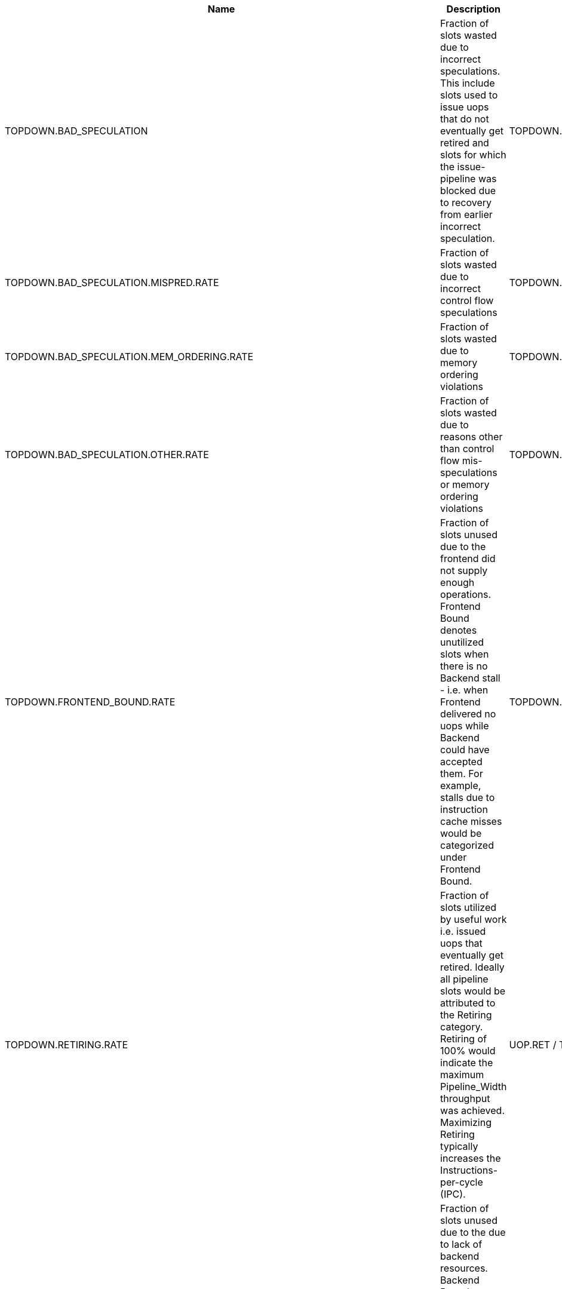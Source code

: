 .TOPDOWN group metrics
[width="100%",cols="25%,40%,35%",options="header",]
|===
|Name |Description |Formula
|TOPDOWN.BAD_SPECULATION |Fraction of slots wasted due to incorrect speculations. This include slots used to issue uops that do not eventually get retired and slots for which the issue-pipeline was blocked due to recovery from earlier incorrect speculation. |TOPDOWN.BAD_SPECULATION.SLOTS / TOPDOWN.SLOTS
|TOPDOWN.BAD_SPECULATION.MISPRED.RATE |Fraction of slots wasted due to incorrect control flow speculations |TOPDOWN.BAD_SPECULATION.MISPRED.SLOTS / TOPDOWN.SLOTS
|TOPDOWN.BAD_SPECULATION.MEM_ORDERING.RATE |Fraction of slots wasted due to memory ordering violations |TOPDOWN.BAD_SPECULATION.MEM_ORDERING.SLOTS / TOPDOWN.SLOTS
|TOPDOWN.BAD_SPECULATION.OTHER.RATE |Fraction of slots wasted due to reasons other than control flow mis-speculations or memory ordering violations |TOPDOWN.BAD_SPECULATION.MEM_ORDERING.SLOTS / TOPDOWN.SLOTS
|TOPDOWN.FRONTEND_BOUND.RATE |Fraction of slots unused due to the frontend did not supply enough operations. Frontend Bound denotes unutilized slots when there is no Backend stall - i.e. when Frontend delivered no uops while Backend could have accepted them. For example, stalls due to instruction cache misses would be categorized under Frontend Bound. |TOPDOWN.FRONTEND_BOUND.SLOTS / TOPDOWN.SLOTS
|TOPDOWN.RETIRING.RATE |Fraction of slots utilized by useful work i.e. issued uops that eventually get retired. Ideally all pipeline slots would be attributed to the Retiring category. Retiring of 100% would indicate the maximum Pipeline_Width throughput was achieved. Maximizing Retiring typically increases the Instructions-per-cycle (IPC). |UOP.RET / TOPDOWN.SLOTS
|TOPDOWN.BACKEND_BOUND.RATE |Fraction of slots unused due to the due to lack of backend resources. Backend Bound denotes unutilized slots due to a lack of required resources for accepting new uops in the Backend. |TOPDOWN.BACKEND_BOUND.SLOTS / TOPDOWN.SLOTS
|TOPDOWN.BACKEND_BOUND.MEMORY_BOUND.RATE |Fraction of slots unused due to the memory subsystem stalls inside the backend. Memory Bound estimates fraction of slots where pipeline is likely stalled due to demand load or store instructions. This accounts mainly for (1) non-completed in-flight memory demand loads which coincides with execution units starvation; in addition to (2) cases where stores could impose backpressure on the pipeline when many of them get buffered at the same time (less common out of the two). |TOPDOWN.BACKEND_BOUND.MEMORY.SLOTS / TOPDOWN.SLOTS
|TOPDOWN.BACKEND_BOUND.CORE_BOUND.RATE |Fraction of slots unused due to the non-memory stalls inside the backend. Shortage in hardware compute resources or dependencies in software instructions are both categorized under Core Bound. Hence it may indicate the machine ran out of an out-of-order resource; certain execution units are overloaded or dependencies in program's data- or instruction-flow are limiting the performance (e.g. chained long-latency arithmetic operations). |TOPDOWN.BACKEND_BOUND.CORE.SLOTS / TOPDOWN.SLOTS
|TOPDOWN.BACKEND_BOUND.CORE.SERIALIZING.RATE |Fraction of slots unused due to serializing operations like fence or csr accesses. |TOPDOWN.BACKEND_BOUND.CORE.SERIALIZING.SLOTS / TOPDOWN.SLOTS
|TOPDOWN.BACKEND_BOUND.MEMORY_BOUND.ADDR_BOUND.RATE |Fraction of slots wasted while waiting for address generation and translation |TOPDOWN.BACKEND_BOUND.MEMORY.ADDR.SLOTS / TOPDOWN.SLOTS
|TOPDOWN.BACKEND_BOUND.MEMORY_BOUND.ADDR_BOUND.TLB_L1_BOUND.RATE |Fraction of slots wasted while waiting for address generation without missing L1 TLB |(TOPDOWN.BACKEND_BOUND.MEMORY.ADDR.SLOTS - TOPDOWN.BACKEND_BOUND.MEMORY.ADDR.TLB.L1_MISS.SLOTS) / TOPDOWN.SLOTS
|TOPDOWN.BACKEND_BOUND.MEMORY_BOUND.ADDR_BOUND.TLB_L2_BOUND.RATE |Fraction of slots wasted while waiting for address generation which hit L2 TLB |(TOPDOWN.BACKEND_BOUND.MEMORY.ADDR.TLB.L1_MISS.SLOTS - TOPDOWN.BACKEND_BOUND.MEMORY.ADDR.TLB.L2_MISS.SLOTS) / TOPDOWN.SLOTS
|TOPDOWN.BACKEND_BOUND.MEMORY_BOUND.ADDR_BOUND.PAGE_WALK_BOUND.RATE |Fraction of slots wasted while waiting for address translation which needed page walk (missed all TLB levels) |TOPDOWN.BACKEND_BOUND.MEMORY.ADDR.TLB.L2_MISS.SLOTS / TOPDOWN.SLOTS
|TOPDOWN.BACKEND_BOUND.MEMORY_BOUND.DATA_BOUND.RATE |Fraction of slots wasted while waiting for data |TOPDOWN.BACKEND_BOUND.MEMORY.DATA.SLOTS / TOPDOWN.SLOTS
|TOPDOWN.BACKEND_BOUND.MEMORY_BOUND.DATA_BOUND.L1_BOUND.RATE |Fraction of slots unused due to the stalls caused by load instructions which got data from L1 data cache |(TOPDOWN.BACKEND_BOUND.MEMORY.DATA.SLOTS - TOPDOWN.BACKEND_BOUND.MEMORY.DATA.L1_MISS.SLOTS) / TOPDOWN.SLOTS
|TOPDOWN.BACKEND_BOUND.MEMORY_BOUND.DATA_BOUND.L2_BOUND.RATE |Fraction of slots unused due to the stalls caused by load instructions which got data from L2 cache |(TOPDOWN.BACKEND_BOUND.MEMORY.DATA.L1_MISS.SLOTS - TOPDOWN.BACKEND_BOUND.MEMORY.DATA.DATA.DATA.DATA.DATA.DATA.DATA.DATA.DATA.DATA.DATA.DATA.DATA.DATA.DATA.DATA.DATA.DATA.DATA.L2_MISS.SLOTS) / TOPDOWN.SLOTS
|TOPDOWN.BACKEND_BOUND.MEMORY_BOUND.DATA_BOUND.L3_BOUND.RATE |Fraction of slots unused due to the stalls caused by load instructions which got data from L3 cache |(TOPDOWN.BACKEND_BOUND.MEMORY.DATA.L2_MISS.SLOTS - TOPDOWN.BACKEND_BOUND.MEMORY.DATA.L3_MISS.SLOTS) / TOPDOWN.SLOTS
|TOPDOWN.BACKEND_BOUND.MEMORY_BOUND.DATA_BOUND.EXTERNAL_MEM_BOUND.RATE |Fraction of slots unused due to the stalls caused by load instructions which got data from external memory |TOPDOWN.BACKEND_BOUND.MEMORY.DATA.L3_MISS.SLOTS / TOPDOWN.SLOTS
|===

